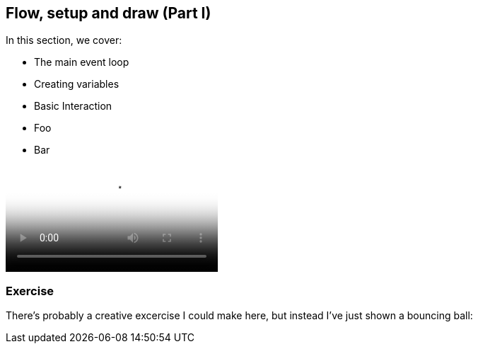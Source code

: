 == Flow, setup and draw (Part I)

In this section, we cover:

* The main event loop
* Creating variables
* Basic Interaction
* Foo
* Bar

video::http://d4uxalfja0cvd.cloudfront.net/1234000000898/videos/dc107985e8648ca28d032b104422c4ea.mp4[poster='http://d4uxalfja0cvd.cloudfront.net/1234000000898/videos/dc107985e8648ca28d032b104422c4ea_4.jpg']

=== Exercise

There's probably a creative excercise I could make here, but instead I've just shown a bouncing ball:

